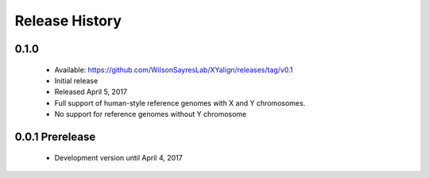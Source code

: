 Release History
===============

0.1.0
-----

	* Available: https://github.com/WilsonSayresLab/XYalign/releases/tag/v0.1
	* Initial release
	* Released April 5, 2017
	* Full support of human-style reference genomes with X and Y chromosomes.
	* No support for reference genomes without Y chromosome

0.0.1 Prerelease
----------------

	* Development version until April 4, 2017
